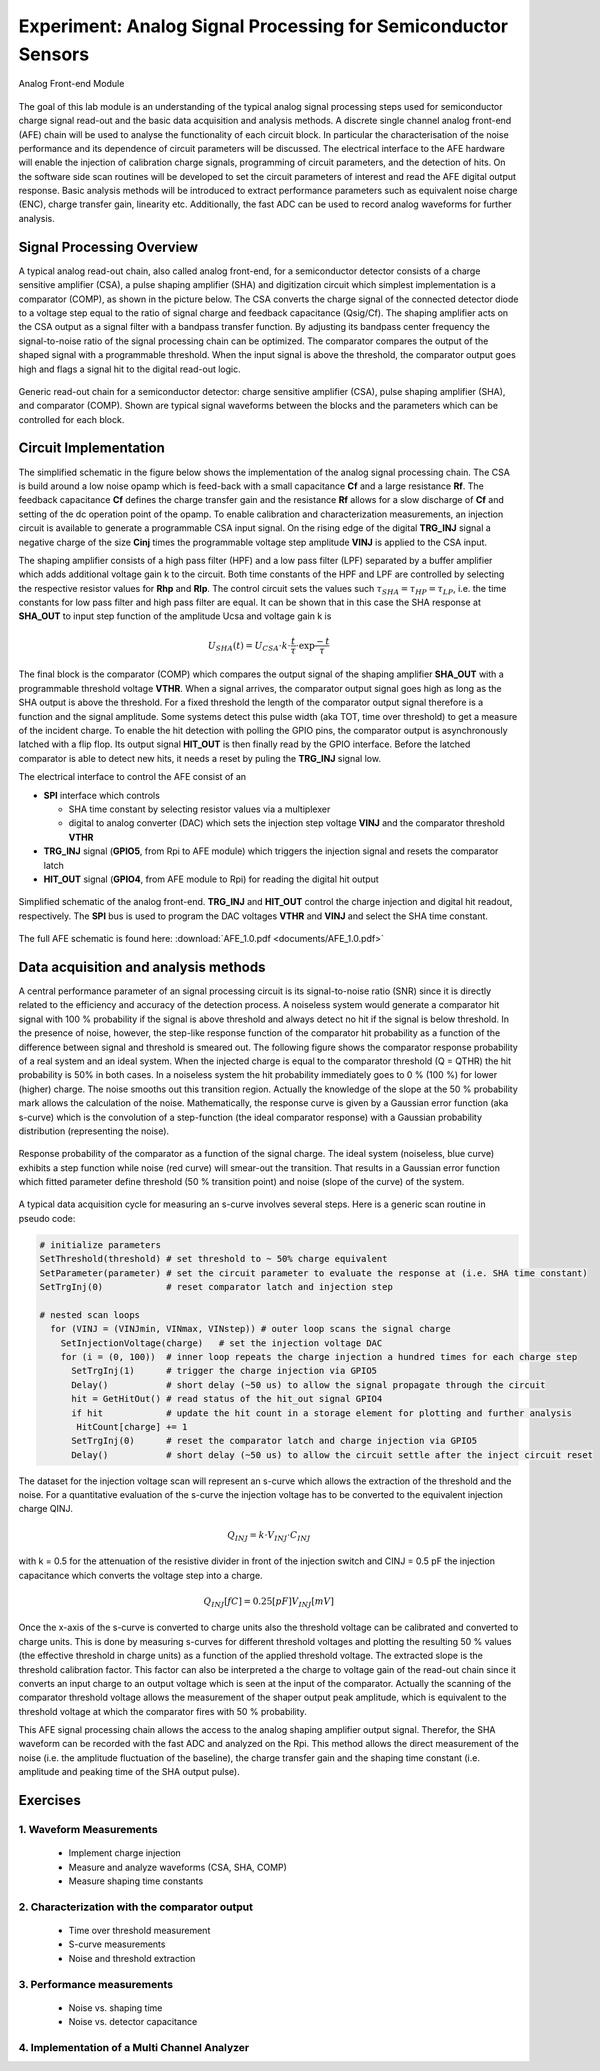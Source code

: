 ===========
Experiment: Analog Signal Processing for Semiconductor Sensors
===========

.. figure:: images/afe.png
    :width: 600
    :align: center

    Analog Front-end Module

The goal of this lab module is an understanding of the typical analog signal processing steps used for semiconductor charge signal read-out and the basic data acquisition and analysis methods. A discrete single channel analog front-end (AFE) chain will be used to analyse the functionality of each circuit block. In particular the characterisation of the noise performance and its dependence of circuit parameters will be discussed. The electrical interface to the AFE hardware will enable the injection of calibration charge signals, programming of circuit parameters, and the detection of hits. On the software side scan routines will be developed to set the circuit parameters of interest and read the AFE digital output response. Basic analysis methods will be introduced to extract performance parameters such as equivalent noise charge (ENC), charge transfer gain, linearity etc. Additionally, the fast ADC can be used to record analog waveforms for further analysis.

Signal Processing Overview
==========================
A typical analog read-out chain, also called analog front-end, for a semiconductor detector consists of a charge sensitive amplifier (CSA), a pulse shaping amplifier (SHA) and digitization circuit which simplest implementation is a comparator (COMP), as shown in the picture below. The CSA converts the charge signal of the connected detector diode to a voltage step equal to the ratio of signal charge and feedback capacitance (Qsig/Cf). The shaping amplifier acts on the CSA output as a signal filter with a bandpass transfer function. By adjusting its bandpass center frequency the signal-to-noise ratio of the signal processing chain can be optimized. The comparator compares the output of the shaped signal with a programmable threshold. When the input signal is above the threshold, the comparator output goes high and flags a signal hit to the digital read-out logic.

.. figure:: images/AFE_signal_flow.png
    :width: 600
    :align: center

    Generic read-out chain for a semiconductor detector: charge sensitive amplifier (CSA), pulse shaping amplifier (SHA), and comparator (COMP). Shown are typical signal waveforms between the blocks and the parameters which can be controlled for each block.

Circuit Implementation
======================
The simplified schematic in the figure below shows the implementation of the analog signal processing chain. The CSA is build around a low noise opamp which is feed-back with a small capacitance **Cf** and a large resistance **Rf**. The feedback capacitance **Cf** defines the charge transfer gain and the resistance **Rf** allows for a slow discharge of **Cf** and setting of the dc operation point of the opamp. To enable calibration and characterization measurements, an injection circuit is available to generate a programmable CSA input signal. On the rising edge of the digital **TRG_INJ** signal a negative charge of the size **Cinj** times the programmable voltage step amplitude **VINJ** is applied to the CSA input.

The shaping amplifier consists of a high pass filter (HPF) and a low pass filter (LPF) separated by a buffer amplifier which adds additional voltage gain k to the circuit. Both time constants of the HPF and LPF are controlled by selecting the respective resistor values for **Rhp** and **Rlp**. The control circuit sets the values such :math:`\tau_{SHA} = \tau_{HP} = \tau_{LP}`, i.e. the time constants for low pass filter and high pass filter are equal. It can be shown that in this case the SHA response at **SHA_OUT** to input step function of the amplitude Ucsa and voltage gain k is 

.. math::

  U_{SHA}(t) = U_{CSA} \cdot k \cdot \frac{t}{\tau} \cdot \exp{\frac{-t}{\tau}}

The final block is the comparator (COMP) which compares the output signal of the shaping amplifier **SHA_OUT** with a programmable threshold voltage **VTHR**. When a signal arrives, the comparator output signal goes high as long as the SHA output is above the threshold. For a fixed threshold the length of the comparator output signal therefore is a function and the signal amplitude. Some systems detect this pulse width (aka TOT, time over threshold) to get a measure of the incident charge. To enable the hit detection with polling the GPIO pins, the comparator output is asynchronously latched with a flip flop. Its output signal **HIT_OUT** is then finally read by the GPIO interface. Before the latched comparator is able to detect new hits, it needs a reset by puling the **TRG_INJ** signal low. 

The electrical interface to control the AFE consist of an 

* **SPI** interface which controls

  * SHA time constant by selecting resistor values via a multiplexer
  * digital to analog converter (DAC) which sets the injection step voltage **VINJ** and the comparator threshold **VTHR**

* **TRG_INJ** signal (**GPIO5**, from Rpi to AFE module) which triggers the injection signal and resets the comparator latch
* **HIT_OUT** signal (**GPIO4**, from AFE module to Rpi) for reading the digital hit output
  

.. figure:: images/AFE_simple_schematic.png
    :width: 600
    :align: center

    Simplified schematic of the analog front-end. **TRG_INJ** and **HIT_OUT** control the charge injection and digital hit readout, respectively. The **SPI** bus is used to program the DAC voltages **VTHR** and **VINJ** and select the SHA time constant.

The full AFE schematic is found here: :download:`AFE_1.0.pdf <documents/AFE_1.0.pdf>`

Data acquisition and analysis methods
=====================================

A central performance parameter of an signal processing circuit is its signal-to-noise ratio (SNR) since it is directly related to the efficiency and accuracy of the detection process. A noiseless system would generate a comparator hit signal with 100 % probability if the signal is above threshold and always detect no hit if the signal is below threshold. In the presence of noise, however, the step-like response function of the comparator hit probability as a function of the difference between signal and threshold is smeared out. The following figure shows the comparator response probability of a real system and an ideal system. When the injected charge is equal to the comparator threshold (Q = QTHR) the hit probability is 50% in both cases. In a noiseless system the hit probability immediately goes to 0 % (100 %) for lower (higher) charge. The noise smooths out this transition region. Actually the knowledge of the slope at the 50 % probability mark allows the calculation of the noise. Mathematically, the response curve is given by a Gaussian error function (aka s-curve) which is the convolution of a step-function (the ideal comparator response) with a Gaussian probability distribution (representing the noise).


.. figure:: images/AFE_scurve.png
    :width: 400
    :align: center

    Response probability of the comparator as a function of the signal charge. The ideal system (noiseless, blue curve) exhibits a step function while noise (red curve) will smear-out the transition. That results in a Gaussian error function which fitted parameter define threshold (50 % transition point) and noise (slope of the curve) of the system.

A typical data acquisition cycle for measuring an s-curve involves several steps. Here is a generic scan routine in pseudo code:

.. code-block:: python

  # initialize parameters
  SetThreshold(threshold) # set threshold to ~ 50% charge equivalent
  SetParameter(parameter) # set the circuit parameter to evaluate the response at (i.e. SHA time constant)
  SetTrgInj(0)            # reset comparator latch and injection step 

  # nested scan loops
    for (VINJ = (VINJmin, VINmax, VINstep)) # outer loop scans the signal charge
      SetInjectionVoltage(charge)   # set the injection voltage DAC
      for (i = (0, 100))  # inner loop repeats the charge injection a hundred times for each charge step
        SetTrgInj(1)      # trigger the charge injection via GPIO5
        Delay()           # short delay (~50 us) to allow the signal propagate through the circuit
        hit = GetHitOut() # read status of the hit_out signal GPIO4
        if hit            # update the hit count in a storage element for plotting and further analysis
         HitCount[charge] += 1
        SetTrgInj(0)      # reset the comparator latch and charge injection via GPIO5
        Delay()           # short delay (~50 us) to allow the circuit settle after the inject circuit reset
          
The dataset for the injection voltage scan will represent an s-curve which allows the extraction of the threshold and the noise. For a quantitative evaluation of the s-curve the injection voltage has to be converted to the equivalent injection charge QINJ. 

.. math::
  
  Q_{INJ}= k \cdot  V_{INJ} \cdot C_{INJ}

with k = 0.5 for the attenuation of the resistive divider in front of the injection switch and CINJ = 0.5 pF the injection capacitance which converts the voltage step into a charge.

.. math::
  
  Q_{INJ}[fC]= 0.25 [pF] V_{INJ}[mV]

Once the x-axis of the s-curve is converted to charge units also the threshold voltage can be calibrated and converted to charge units. This is done by measuring s-curves for different threshold voltages and plotting the resulting 50 % values (the effective threshold in charge units) as a function of the applied threshold voltage. The extracted slope is  the threshold calibration factor. This factor can also be interpreted a the charge to voltage gain of the read-out chain since it converts an input charge to an output voltage which is seen at the input of the comparator. Actually the scanning of the comparator threshold voltage allows the measurement of the shaper output peak amplitude, which is equivalent to the threshold voltage at which the comparator fires with 50 % probability.

This AFE signal processing chain allows the access to the analog shaping amplifier output signal. Therefor, the SHA waveform can be recorded with the fast ADC and analyzed on the Rpi. This method allows the direct measurement of the noise (i.e. the amplitude fluctuation of the baseline), the charge transfer gain and the shaping time constant (i.e. amplitude and peaking time of the SHA output pulse).

Exercises
=========

1. Waveform Measurements
-------------------------

 - Implement charge injection 
 - Measure and analyze waveforms (CSA, SHA, COMP)
 - Measure shaping time constants

2. Characterization with the comparator output
----------------------------------------------
 
 - Time over threshold measurement
 - S-curve measurements
 - Noise and threshold extraction
 
3. Performance measurements 
----------------------------
 
 - Noise vs. shaping time
 - Noise vs. detector capacitance
 
4. Implementation of a Multi Channel Analyzer
---------------------------------------------
 
